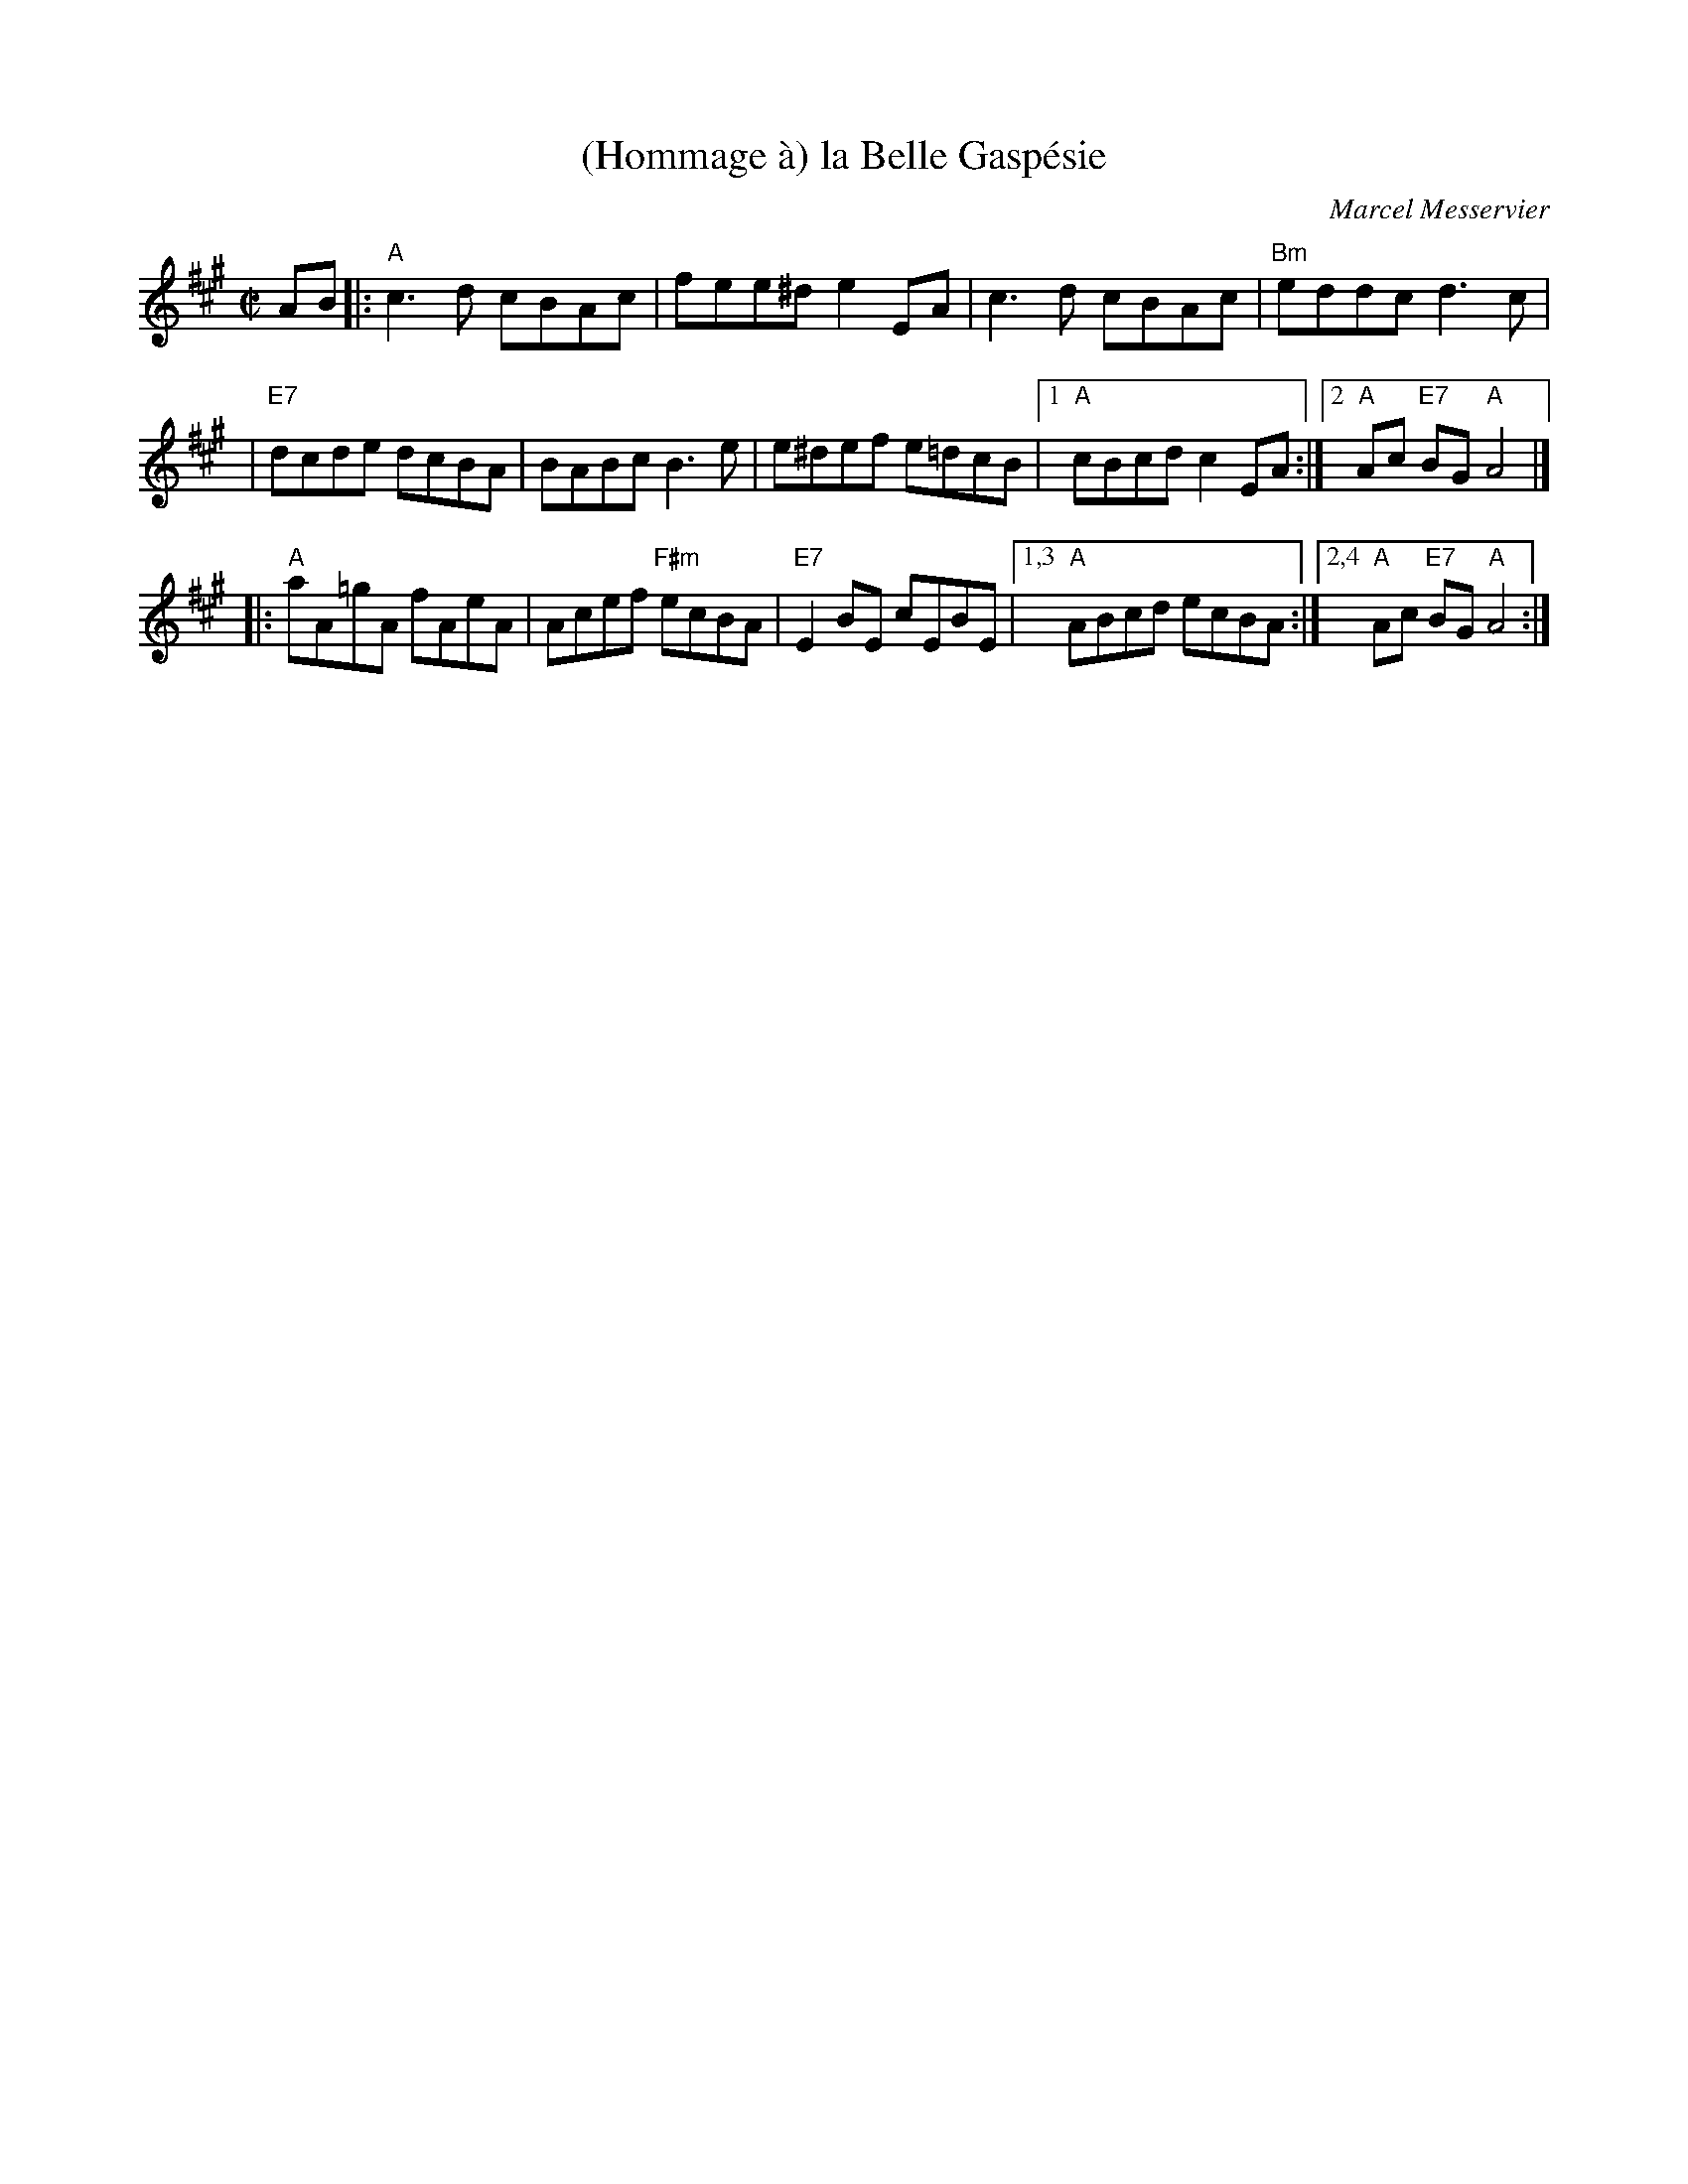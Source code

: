 X: 1
T: (Hommage \`a) la Belle Gasp\'esie
C: Marcel Messervier
M: C|
L: 1/8
Z: 20040503 by John Chambers jc:ecf-guest.mit.edu
K: A
AB \
|:"A"c3d cBAc | fee^d e2EA \
| c3d cBAc | "Bm"eddc d3c |
| "E7"dcde dcBA | BABc B3e \
| e^def e=dcB |1 "A"cBcd c2EA :|2 "A"Ac "E7"BG "A"A4 |]
|:"A"aA=gA fAeA | Acef "F#m"ecBA \
| "E7"E2BE cEBE |1,3 "A"ABcd ecBA :|2,4 "A"Ac "E7"BG "A"A4 :|
